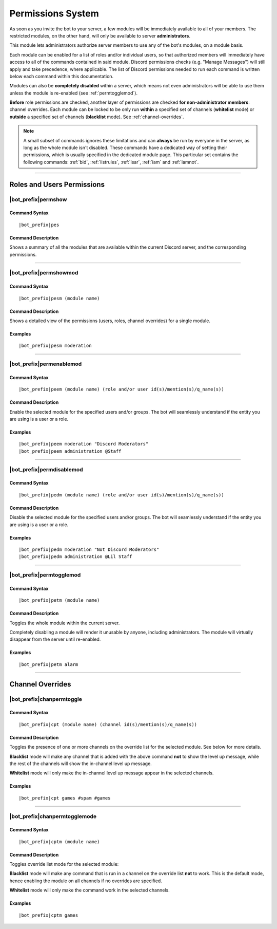 .. _permissions:

******************
Permissions System
******************

As soon as you invite the bot to your server, a few modules will be immediately available to all of your members. The restricted modules, on the other hand, will only be available to server **administrators**.

This module lets administrators authorize server members to use any of the bot's modules, on a module basis.

Each module can be enabled for a list of roles and/or individual users, so that authorized members will immediately have access to all of the commands contained in said module. Discord permissions checks (e.g. "Manage Messages") will still apply and take precedence, where applicable. The list of Discord permissions needed to run each command is written below each command within this documentation.

Modules can also be **completely disabled** within a server, which means not even administrators will be able to use them unless the module is re-enabled (see :ref:`permtogglemod`).

**Before** role permissions are checked, another layer of permissions are checked **for non-administrator members**: channel overrides. Each module can be locked to be only run **within** a specified set of channels (**whitelist** mode) or **outside** a specified set of channels (**blacklist** mode). See :ref:`channel-overrides`.

.. note::
    A small subset of commands ignores these limitations and can **always** be run by everyone in the server, as long as the whole module isn't disabled. These commands have a dedicated way of setting their permissions, which is usually specified in the dedicated module page. This particular set contains the following commands: :ref:`bid`, :ref:`listrules`, :ref:`lsar`, :ref:`iam` and :ref:`iamnot`.
    
....

Roles and Users Permissions
===========================

|bot_prefix|\ permshow
--------------------------

Command Syntax
^^^^^^^^^^^^^^
.. parsed-literal::

    |bot_prefix|\ pes
    
Command Description
^^^^^^^^^^^^^^^^^^^
Shows a summary of all the modules that are available within the current Discord server, and the corresponding permissions.

....

|bot_prefix|\ permshowmod
-----------------------------

Command Syntax
^^^^^^^^^^^^^^
.. parsed-literal::

    |bot_prefix|\ pesm (module name)
    
Command Description
^^^^^^^^^^^^^^^^^^^
Shows a detailed view of the permissions (users, roles, channel overrides) for a single module.

Examples
^^^^^^^^
.. parsed-literal::

    |bot_prefix|\ pesm moderation
    
....

|bot_prefix|\ permenablemod
-------------------------------

Command Syntax
^^^^^^^^^^^^^^
.. parsed-literal::

    |bot_prefix|\ peem (module name) (role and/or user id(s)/mention(s)/q_name(s))
    
Command Description
^^^^^^^^^^^^^^^^^^^
Enable the selected module for the specified users and/or groups. The bot will seamlessly understand if the entity you are using is a user or a role.

Examples
^^^^^^^^
.. parsed-literal::

    |bot_prefix|\ peem moderation "Discord Moderators"
    |bot_prefix|\ peem administration @Staff
    
....
    
|bot_prefix|\ permdisablemod
--------------------------------

Command Syntax
^^^^^^^^^^^^^^
.. parsed-literal::

    |bot_prefix|\ pedm (module name) (role and/or user id(s)/mention(s)/q_name(s))
    
Command Description
^^^^^^^^^^^^^^^^^^^
Disable the selected module for the specified users and/or groups. The bot will seamlessly understand if the entity you are using is a user or a role.

Examples
^^^^^^^^
.. parsed-literal::

    |bot_prefix|\ pedm moderation "Not Discord Moderators"
    |bot_prefix|\ pedm administration @Lil Staff
    
....

.. _permtogglemod:

|bot_prefix|\ permtogglemod
-------------------------------

Command Syntax
^^^^^^^^^^^^^^
.. parsed-literal::

    |bot_prefix|\ petm (module name)
    
Command Description
^^^^^^^^^^^^^^^^^^^
Toggles the whole module within the current server.

Completely disabling a module will render it unusable by anyone, including administrators. The module will virtually disappear from the server until re-enabled.

Examples
^^^^^^^^
.. parsed-literal::

    |bot_prefix|\ petm alarm
    
....

.. _channel-overrides:

Channel Overrides
=================

|bot_prefix|\ chanpermtoggle
----------------------------

Command Syntax
^^^^^^^^^^^^^^
.. parsed-literal::

    |bot_prefix|\ cpt (module name) (channel id(s)/mention(s)/q_name(s))
    
Command Description
^^^^^^^^^^^^^^^^^^^
Toggles the presence of one or more channels on the override list for the selected module. See below for more details.

**Blacklist** mode will make any channel that is added with the above command **not** to show the level up message, while the rest of the channels will show the in-channel level up message.

**Whitelist** mode will only make the in-channel level up message appear in the selected channels.

Examples
^^^^^^^^
.. parsed-literal::

    |bot_prefix|\ cpt games #spam #games
    
....

|bot_prefix|\ chanpermtogglemode
--------------------------------

Command Syntax
^^^^^^^^^^^^^^
.. parsed-literal::

    |bot_prefix|\ cptm (module name)
    
Command Description
^^^^^^^^^^^^^^^^^^^
Toggles override list mode for the selected module:

**Blacklist** mode will make any command that is run in a channel on the override list **not** to work. This is the default mode, hence enabling the module on all channels if no overrides are specified.

**Whitelist** mode will only make the command work in the selected channels.

Examples
^^^^^^^^
.. parsed-literal::

    |bot_prefix|\ cptm games
